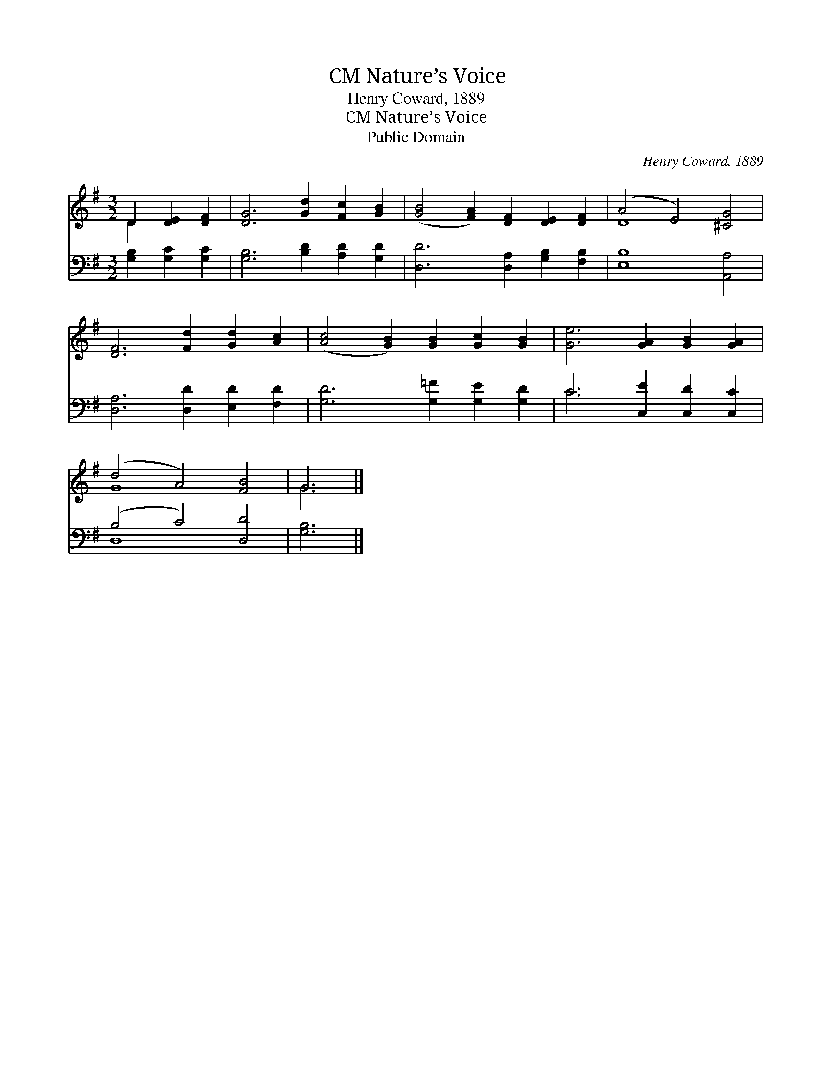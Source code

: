 X:1
T:Nature’s Voice, CM
T:Henry Coward, 1889
T:Nature’s Voice, CM
T:Public Domain
C:Henry Coward, 1889
Z:Public Domain
%%score ( 1 2 ) ( 3 4 )
L:1/8
M:3/2
K:G
V:1 treble 
V:2 treble 
V:3 bass 
V:4 bass 
V:1
 D2 [DE]2 [DF]2 | [DG]6 [Gd]2 [Fc]2 [GB]2 | ([GB]4 [FA]2) [DF]2 [DE]2 [DF]2 | (A4 E4) [^CG]4 | %4
 [DF]6 [Fd]2 [Gd]2 [Ac]2 | ([Ac]4 [GB]2) [GB]2 [Gc]2 [GB]2 | [Ge]6 [GA]2 [GB]2 [GA]2 | %7
 (d4 A4) [FB]4 | G6 |] %9
V:2
 D2 x4 | x12 | x12 | D8 x4 | x12 | x12 | x12 | G8 x4 | G6 |] %9
V:3
 [G,B,]2 [G,C]2 [G,C]2 | [G,B,]6 [B,D]2 [A,D]2 [G,D]2 | [D,D]6 [D,A,]2 [G,B,]2 [F,B,]2 | %3
 [E,B,]8 [A,,A,]4 | [D,A,]6 [D,D]2 [E,D]2 [F,D]2 | [G,D]6 [G,=F]2 [G,E]2 [G,D]2 | %6
 C6 [C,E]2 [C,D]2 [C,C]2 | (B,4 C4) [D,D]4 | [G,B,]6 |] %9
V:4
 x6 | x12 | x12 | x12 | x12 | x12 | C6 x6 | D,8 x4 | x6 |] %9

